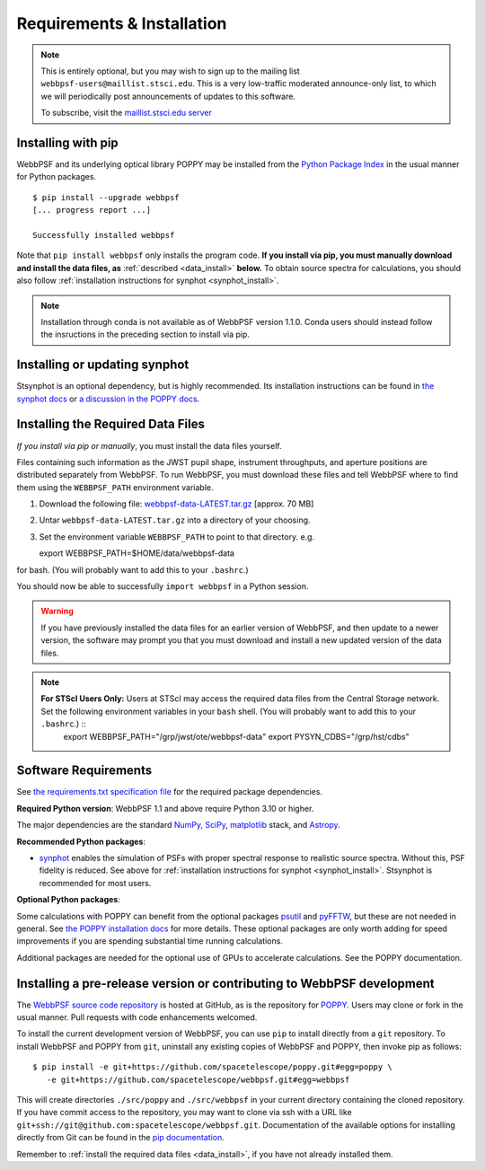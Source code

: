.. _installation:

Requirements & Installation
===========================

.. note::

   This is entirely optional, but you may wish to sign up to the mailing list ``webbpsf-users@maillist.stsci.edu``. This is a very low-traffic moderated announce-only list, to which we will periodically post announcements of updates to this software.

   To subscribe, visit  the `maillist.stsci.edu server <https://maillist.stsci.edu/scripts/wa.exe?SUBED1=Webbpsf-users&A=1>`_


.. NOTE: installation with conda is unavailable as of v1.1.0. uncomment and edit the following section once it's back.
  .. _install_with_conda:

  Recommended: Installing with conda
  ----------------------------------

  If you already use ``conda``, but do not want to install the full suite of STScI software, you can simply add the AstroConda *channel* and install WebbPSF as follows (creating a new environment named ``webbpsf-env``)::

    $ conda config --add channels http://ssb.stsci.edu/astroconda
    $ conda create -n webbpsf-env webbpsf
    $ conda activate webbpsf-env

  Upgrading to the latest version is done with ``conda update -n webbpsf-env --all``.

  .. warning::

     You *must* install WebbPSF into a specific environment (e.g. ``webbpsf-env``); our conda package will not work if installed into the default "root" environment.

.. _install_pip:

Installing with pip
-------------------

WebbPSF and its underlying optical library POPPY may be installed from the `Python Package Index <http://pypi.python.org/pypi>`_ in the usual manner for Python packages. ::

    $ pip install --upgrade webbpsf
    [... progress report ...]

    Successfully installed webbpsf

Note that ``pip install webbpsf`` only installs the program code. **If you install via pip, you must manually download and install the data files, as** :ref:`described <data_install>` **below.**
To obtain source spectra for calculations, you should also follow :ref:`installation instructions for synphot <synphot_install>`.

.. note::
  Installation through conda is not available as of WebbPSF version 1.1.0. Conda
  users should instead follow the insructions in the preceding section to
  install via pip.


.. _synphot_install:

Installing or updating synphot
--------------------------------

Stsynphot is an optional dependency, but is highly recommended. Its installation instructions can be found in `the synphot docs <https://synphot.readthedocs.io/en/latest/#installation-and-setup>`_ or `a discussion in the POPPY docs <http://poppy-optics.readthedocs.io/en/stable/installation.html#installing-or-updating-synphot>`_.

.. _data_install:

Installing the Required Data Files
----------------------------------

*If you install via pip or manually*, you must install the data files yourself.

.. (If you install via Conda, the data files are automatically installed, in
    which case you can skip this section.) [uncomment once conda installation is
    available again]

Files containing such information as the JWST pupil shape, instrument throughputs, and aperture positions are distributed separately from WebbPSF. To run WebbPSF, you must download these files and tell WebbPSF where to find them using the ``WEBBPSF_PATH`` environment variable.

1. Download the following file:  `webbpsf-data-LATEST.tar.gz <https://stsci.box.com/shared/static/qxpiaxsjwo15ml6m4pkhtk36c9jgj70k.gz>`_  [approx. 70 MB]
2. Untar ``webbpsf-data-LATEST.tar.gz`` into a directory of your choosing.
3. Set the environment variable ``WEBBPSF_PATH`` to point to that directory. e.g. ::

   export WEBBPSF_PATH=$HOME/data/webbpsf-data

for bash. (You will probably want to add this to your ``.bashrc``.)

You should now be able to successfully ``import webbpsf`` in a Python session.

.. warning::

   If you have previously installed the data files for an earlier version of WebbPSF, and then update to a newer version, the
   software may prompt you that you must download and install a new updated version of the data files.

.. Note::

   **For STScI Users Only:** Users at STScI may access the required data files from the Central Storage network. Set the following environment variables in your ``bash`` shell. (You will probably want to add this to your ``.bashrc``.) ::
      export WEBBPSF_PATH="/grp/jwst/ote/webbpsf-data"
      export PYSYN_CDBS="/grp/hst/cdbs"

Software Requirements
---------------------


See `the requirements.txt specification file <https://github.com/spacetelescope/webbpsf/blob/develop/requirements.txt>`_ for the required package dependencies.

**Required Python version**: WebbPSF 1.1 and above require Python 3.10 or higher.

The major dependencies are the standard `NumPy, SciPy <http://www.scipy.org/scipylib/download.html>`_, `matplotlib <http://matplotlib.org>`_ stack, and `Astropy <http://astropy.org>`_.

**Recommended Python packages**:

* `synphot <https://synphot.readthedocs.io/>`_ enables the simulation
  of PSFs with proper spectral response to realistic source spectra.  Without
  this, PSF fidelity is reduced. See above for :ref:`installation instructions
  for synphot <synphot_install>`.  Stsynphot is recommended for most users.

**Optional Python packages**:

Some calculations with POPPY can benefit from the optional packages `psutil <https://pypi.python.org/pypi/psutil>`_ and `pyFFTW <https://pypi.python.org/pypi/pyFFTW>`_, but these are not needed in general. See `the POPPY installation docs <http://poppy-optics.readthedocs.io/en/stable/installation.html>`_ for more details.
These optional packages are only worth adding for speed improvements if you are spending substantial time running calculations.

Additional packages are needed for the optional use of GPUs to accelerate calculations. See the POPPY documentation.

.. _install_dev_version:

Installing a pre-release version or contributing to WebbPSF development
-----------------------------------------------------------------------

The `WebbPSF source code repository <https://github.com/spacetelescope/webbpsf>`_ is hosted at GitHub, as is the repository for `POPPY <https://github.com/spacetelescope/poppy>`_. Users may clone or fork in the usual manner. Pull requests with code enhancements welcomed.

To install the current development version of WebbPSF, you can use ``pip`` to install directly from a ``git`` repository. To install WebbPSF and POPPY from ``git``, uninstall any existing copies of WebbPSF and POPPY, then invoke pip as follows::

    $ pip install -e git+https://github.com/spacetelescope/poppy.git#egg=poppy \
       -e git+https://github.com/spacetelescope/webbpsf.git#egg=webbpsf

This will create directories ``./src/poppy`` and ``./src/webbpsf`` in your current directory containing the cloned repository. If you have commit access to the repository, you may want to clone via ssh with a URL like ``git+ssh://git@github.com:spacetelescope/webbpsf.git``. Documentation of the available options for installing directly from Git can be found in the `pip documentation <http://pip.readthedocs.org/en/latest/reference/pip_install.html#git>`_.

Remember to :ref:`install the required data files <data_install>`, if you have not already installed them.
